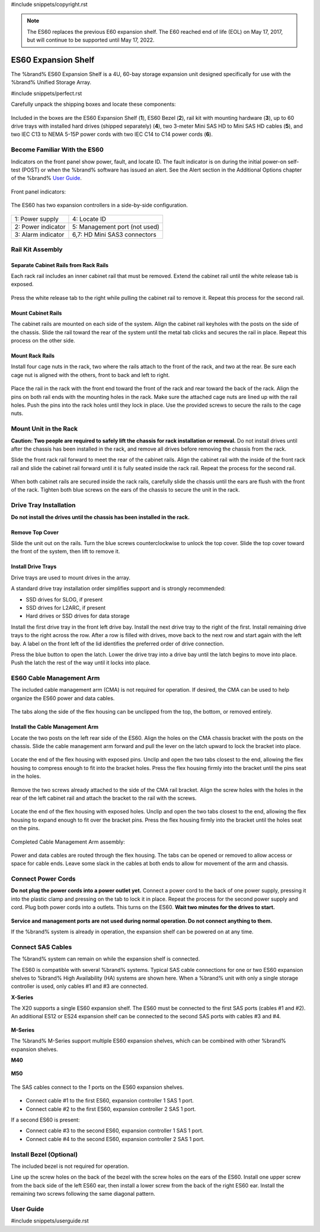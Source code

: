 #include snippets/copyright.rst

.. note:: The ES60 replaces the previous E60 expansion shelf. The E60
   reached end of life (EOL) on May 17, 2017, but will continue to be
   supported until May 17, 2022.


.. index:: ES60 Expansion Shelf
.. _ES60 Expansion Shelf:

ES60 Expansion Shelf
--------------------

The %brand% ES60 Expansion Shelf is a 4U, 60-bay storage
expansion unit designed specifically for use with the %brand%
Unified Storage Array.


#include snippets/perfect.rst


.. index:: ES60 Expansion Shelf Contents

Carefully unpack the shipping boxes and locate these components:


.. figure:: images/tn_es60_components.png
   :width: 100%


Included in the boxes are the ES60 Expansion Shelf (**1**), ES60 Bezel
(**2**), rail kit with mounting hardware (**3**), up to 60 drive trays
with installed hard drives (shipped separately) (**4**), two 3-meter
Mini SAS HD to Mini SAS HD cables (**5**), and two IEC C13 to NEMA 5-15P
power cords with two IEC C14 to C14 power cords (**6**).


.. raw:: latex

   \newpage


.. index:: Become Familiar with the ES60
.. _Become Familiar with the ES60:

Become Familiar With the ES60
~~~~~~~~~~~~~~~~~~~~~~~~~~~~~

Indicators on the front panel show power, fault, and locate ID. The
fault indicator is on during the initial power-on self-test (POST) or
when the %brand% software has issued an alert. See the Alert section in
the Additional Options chapter of the %brand%
`User Guide <%docurl%/%brandlower%>`__.


.. figure:: images/tn_es60.png
   :width: 85%


Front panel indicators:

.. figure:: images/tn_es60_indicators.png
   :width: 25%


The ES60 has two expansion controllers in a side-by-side
configuration.

.. figure:: images/tn_es60_back.png
   :width: 85%


.. tabularcolumns:: |>{\RaggedRight}p{\dimexpr 0.5\linewidth-2\tabcolsep}
                    |>{\RaggedRight}p{\dimexpr 0.5\linewidth-2\tabcolsep}|

.. table::
   :class: longtable

   +----------------------+-------------------------------+
   | 1: Power supply      | 4: Locate ID                  |
   +----------------------+-------------------------------+
   | 2: Power indicator   | 5: Management port (not used) |
   +----------------------+-------------------------------+
   | 3: Alarm indicator   | 6,7: HD Mini SAS3 connectors  |
   +----------------------+-------------------------------+


Rail Kit Assembly
~~~~~~~~~~~~~~~~~


Separate Cabinet Rails from Rack Rails
^^^^^^^^^^^^^^^^^^^^^^^^^^^^^^^^^^^^^^

Each rack rail includes an inner cabinet rail that must be removed.
Extend the cabinet rail until the white release tab is exposed.

.. figure:: images/tn_es60_rail_separate.png
   :width: 100%


Press the white release tab to the right while pulling the cabinet
rail to remove it. Repeat this process for the second rail.


Mount Cabinet Rails
^^^^^^^^^^^^^^^^^^^

The cabinet rails are mounted on each side of the system. Align the
cabinet rail keyholes with the posts on the side of the chassis. Slide
the rail toward the rear of the system until the metal tab clicks and
secures the rail in place. Repeat this process on the other side.

.. figure:: images/tn_es60_cabinetrails.png
   :width: 100%


Mount Rack Rails
^^^^^^^^^^^^^^^^

Install four cage nuts in the rack, two where the rails attach to the
front of the rack, and two at the rear. Be sure each cage nut is aligned
with the others, front to back and left to right.

.. figure:: images/tn_es60_attach_cage_nuts.png
   :width: 70%


Place the rail in the rack with the front end toward the front of the
rack and rear toward the back of the rack. Align the pins on both rail
ends with the mounting holes in the rack. Make sure the attached cage
nuts are lined up with the rail holes. Push the pins into the rack holes
until they lock in place. Use the provided screws to secure the rails to
the cage nuts.

.. figure:: images/tn_es60_rackrails.png
   :width: 100%


Mount Unit in the Rack
~~~~~~~~~~~~~~~~~~~~~~

**Caution: Two people are required to safely lift the chassis for rack
installation or removal.** Do not install drives until after the
chassis has been installed in the rack, and remove all drives before
removing the chassis from the rack.

Slide the front rack rail forward to meet the rear of the cabinet
rails. Align the cabinet rail with the inside of the front rack rail
and slide the cabinet rail forward until it is fully seated inside the
rack rail. Repeat the process for the second rail.

.. figure:: images/tn_es60_cabinet_mount.png
   :width: 40%


When both cabinet rails are secured inside the rack rails, carefully
slide the chassis until the ears are flush with the front of the rack.
Tighten both blue screws on the ears of the chassis to secure the unit
in the rack.

.. figure:: images/tn_es60_cabinet_secure.png
   :width: 80%


.. raw:: latex

   \newpage


Drive Tray Installation
~~~~~~~~~~~~~~~~~~~~~~~


**Do not install the drives until the chassis has been installed in
the rack.**


Remove Top Cover
^^^^^^^^^^^^^^^^

Slide the unit out on the rails. Turn the blue screws counterclockwise
to unlock the top cover. Slide the top cover toward the front of the
system, then lift to remove it.

.. figure:: images/tn_es60_remove_cover.png
   :width: 75%


Install Drive Trays
^^^^^^^^^^^^^^^^^^^

Drive trays are used to mount drives in the array.

A standard drive tray installation order simplifies support and is
strongly recommended:

* SSD drives for SLOG, if present

* SSD drives for L2ARC, if present

* Hard drives or SSD drives for data storage

Install the first drive tray in the front left drive bay. Install the
next drive tray to the right of the first. Install remaining drive
trays to the right across the row. After a row is filled with drives,
move back to the next row and start again with the left bay. A label
on the front left of the lid identifies the preferred order of drive
connection.

Press the blue button to open the latch. Lower the drive tray into a
drive bay until the latch begins to move into place. Push the latch
the rest of the way until it locks into place.


.. figure:: images/tn_es60_drivetray_install.png
   :width: 100%


.. raw:: latex

   \newpage


ES60 Cable Management Arm
~~~~~~~~~~~~~~~~~~~~~~~~~

The included cable management arm (CMA) is not required for operation.
If desired, the CMA can be used to help organize the ES60 power and
data cables.


.. figure:: images/tn_es60_arm_parts.png
   :width: 85%


The tabs along the side of the flex housing can be unclipped from the
top, the bottom, or removed entirely.


.. figure:: images/tn_es60_arm_tabs.png
   :width: 20%


Install the Cable Management Arm
^^^^^^^^^^^^^^^^^^^^^^^^^^^^^^^^

Locate the two posts on the left rear side of the ES60. Align the
holes on the CMA chassis bracket with the posts on the chassis. Slide
the cable management arm forward and pull the lever on the latch
upward to lock the bracket into place.


.. figure:: images/tn_es60_arm_clip.png
   :width: 85%


Locate the end of the flex housing with exposed pins. Unclip and open
the two tabs closest to the end, allowing the flex housing to compress
enough to fit into the bracket holes. Press the flex housing firmly
into the bracket until the pins seat in the holes.


.. figure:: images/tn_es60_arm_chassis_flex.png
   :width: 85%


Remove the two screws already attached to the side of the CMA rail
bracket. Align the screw holes with the holes in the rear of the left
cabinet rail and attach the bracket to the rail with the screws.


.. figure:: images/tn_es60_arm_bracket_rail.png
   :width: 40%


Locate the end of the flex housing with exposed holes. Unclip and open
the two tabs closest to the end, allowing the flex housing to expand
enough to fit over the bracket pins. Press the flex housing firmly
into the bracket until the holes seat on the pins.


.. figure:: images/tn_es60_arm_rail_flex.png
   :width: 85%


Completed Cable Management Arm assembly:


.. figure:: images/tn_es60_arm_complete.png
   :width: 80%


Power and data cables are routed through the flex housing. The tabs
can be opened or removed to allow access or space for cable ends.
Leave some slack in the cables at both ends to allow for movement of
the arm and chassis.


Connect Power Cords
~~~~~~~~~~~~~~~~~~~

**Do not plug the power cords into a power outlet yet.** Connect a
power cord to the back of one power supply, pressing it into the
plastic clamp and pressing on the tab to lock it in place. Repeat the
process for the second power supply and cord. Plug both power cords
into a outlets. This turns on the ES60. **Wait two minutes for the
drives to start.**


.. figure:: images/tn_es60_powerclip.png
   :width: 25%


**Service and management ports are not used during normal operation.
Do not connect anything to them.**

If the %brand% system is already in operation, the expansion shelf
can be powered on at any time.


Connect SAS Cables
~~~~~~~~~~~~~~~~~~

The %brand% system can remain on while the expansion shelf is
connected.

The ES60 is compatible with several %brand% systems. Typical SAS cable
connections for one or two ES60 expansion shelves to %brand% High
Availability (HA) systems are shown here. When a %brand% unit with
only a single storage controller is used, only cables #1 and #3 are
connected.


**X-Series**

The X20 supports a single ES60 expansion shelf. The ES60 must be
connected to the first SAS ports (cables #1 and #2). An additional
ES12 or ES24 expansion shelf can be connected to the second SAS ports
with cables #3 and #4.


.. _es60_xseries_sasconnect:
.. figure:: images/tn_x_sas_wiring.png
   :width: 70%


.. raw:: latex

   \newpage


**M-Series**

The %brand% M-Series support multiple ES60 expansion shelves, which
can be combined with other %brand% expansion shelves.


**M40**

.. _es60_m40_sasconnect:
.. figure:: images/tn_m40_sas_wiring.png
   :width: 80%


**M50**

.. _es60_m50_sasconnect:
.. figure:: images/tn_m50_sas_wiring.png
   :width: 80%


.. raw:: latex

   \newpage


The SAS cables connect to the *1* ports on the ES60 expansion shelves.


.. _es60_sas_connections:
.. figure:: images/tn_es60_sas_connections.png
   :width: 80%


* Connect cable #1 to the first ES60, expansion controller 1 SAS 1
  port.

* Connect cable #2 to the first ES60, expansion controller 2 SAS 1
  port.

If a second ES60 is present:

* Connect cable #3 to the second ES60, expansion controller 1 SAS 1
  port.

* Connect cable #4 to the second ES60, expansion controller 2 SAS 1
  port.


.. raw:: latex

   \newpage


Install Bezel (Optional)
~~~~~~~~~~~~~~~~~~~~~~~~

The included bezel is not required for operation.

Line up the screw holes on the back of the bezel with the screw holes
on the ears of the ES60. Install one upper screw from the back side of
the left ES60 ear, then install a lower screw from the back of the
right ES60 ear. Install the remaining two screws following the same
diagonal pattern.


.. _User Guide:

User Guide
~~~~~~~~~~

#include snippets/userguide.rst
